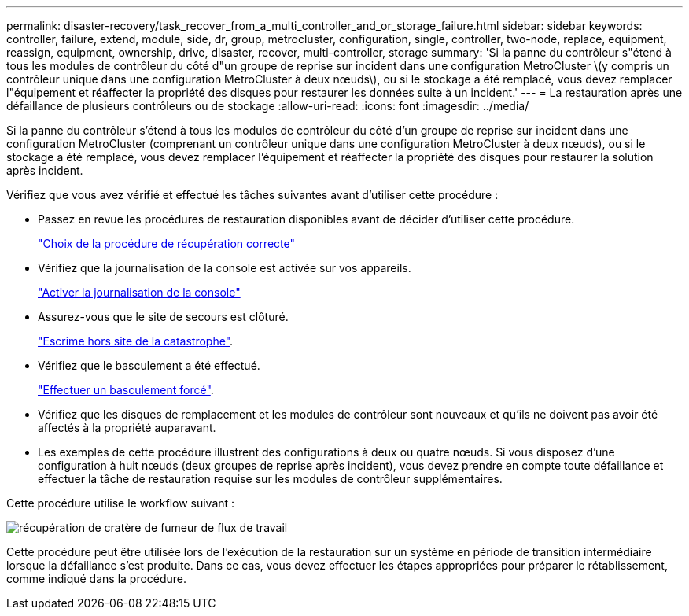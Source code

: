 ---
permalink: disaster-recovery/task_recover_from_a_multi_controller_and_or_storage_failure.html 
sidebar: sidebar 
keywords: controller, failure, extend, module, side, dr, group, metrocluster, configuration, single, controller, two-node, replace, equipment, reassign, equipment, ownership, drive, disaster, recover, multi-controller, storage 
summary: 'Si la panne du contrôleur s"étend à tous les modules de contrôleur du côté d"un groupe de reprise sur incident dans une configuration MetroCluster \(y compris un contrôleur unique dans une configuration MetroCluster à deux nœuds\), ou si le stockage a été remplacé, vous devez remplacer l"équipement et réaffecter la propriété des disques pour restaurer les données suite à un incident.' 
---
= La restauration après une défaillance de plusieurs contrôleurs ou de stockage
:allow-uri-read: 
:icons: font
:imagesdir: ../media/


[role="lead"]
Si la panne du contrôleur s'étend à tous les modules de contrôleur du côté d'un groupe de reprise sur incident dans une configuration MetroCluster (comprenant un contrôleur unique dans une configuration MetroCluster à deux nœuds), ou si le stockage a été remplacé, vous devez remplacer l'équipement et réaffecter la propriété des disques pour restaurer la solution après incident.

Vérifiez que vous avez vérifié et effectué les tâches suivantes avant d'utiliser cette procédure :

* Passez en revue les procédures de restauration disponibles avant de décider d'utiliser cette procédure.
+
link:concept_choosing_the_correct_recovery_procedure_parent_concept.html["Choix de la procédure de récupération correcte"]

* Vérifiez que la journalisation de la console est activée sur vos appareils.
+
link:task-enable-console-logging.html["Activer la journalisation de la console"]

* Assurez-vous que le site de secours est clôturé.
+
link:task_perform_a_forced_switchover_after_a_disaster.html#fencing-off-the-disaster-site["Escrime hors site de la catastrophe"].

* Vérifiez que le basculement a été effectué.
+
link:task_perform_a_forced_switchover_after_a_disaster.html#performing-a-forced-switchover["Effectuer un basculement forcé"].

* Vérifiez que les disques de remplacement et les modules de contrôleur sont nouveaux et qu'ils ne doivent pas avoir été affectés à la propriété auparavant.
* Les exemples de cette procédure illustrent des configurations à deux ou quatre nœuds. Si vous disposez d'une configuration à huit nœuds (deux groupes de reprise après incident), vous devez prendre en compte toute défaillance et effectuer la tâche de restauration requise sur les modules de contrôleur supplémentaires.


Cette procédure utilise le workflow suivant :

image::../media/workflow_smoking_crater_recovery.png[récupération de cratère de fumeur de flux de travail]

Cette procédure peut être utilisée lors de l'exécution de la restauration sur un système en période de transition intermédiaire lorsque la défaillance s'est produite. Dans ce cas, vous devez effectuer les étapes appropriées pour préparer le rétablissement, comme indiqué dans la procédure.
